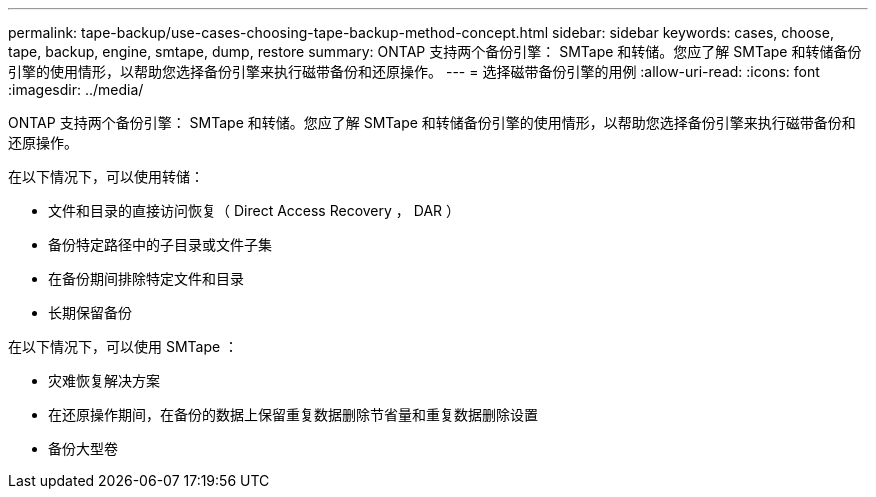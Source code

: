 ---
permalink: tape-backup/use-cases-choosing-tape-backup-method-concept.html 
sidebar: sidebar 
keywords: cases, choose, tape, backup, engine, smtape, dump, restore 
summary: ONTAP 支持两个备份引擎： SMTape 和转储。您应了解 SMTape 和转储备份引擎的使用情形，以帮助您选择备份引擎来执行磁带备份和还原操作。 
---
= 选择磁带备份引擎的用例
:allow-uri-read: 
:icons: font
:imagesdir: ../media/


[role="lead"]
ONTAP 支持两个备份引擎： SMTape 和转储。您应了解 SMTape 和转储备份引擎的使用情形，以帮助您选择备份引擎来执行磁带备份和还原操作。

在以下情况下，可以使用转储：

* 文件和目录的直接访问恢复（ Direct Access Recovery ， DAR ）
* 备份特定路径中的子目录或文件子集
* 在备份期间排除特定文件和目录
* 长期保留备份


在以下情况下，可以使用 SMTape ：

* 灾难恢复解决方案
* 在还原操作期间，在备份的数据上保留重复数据删除节省量和重复数据删除设置
* 备份大型卷

